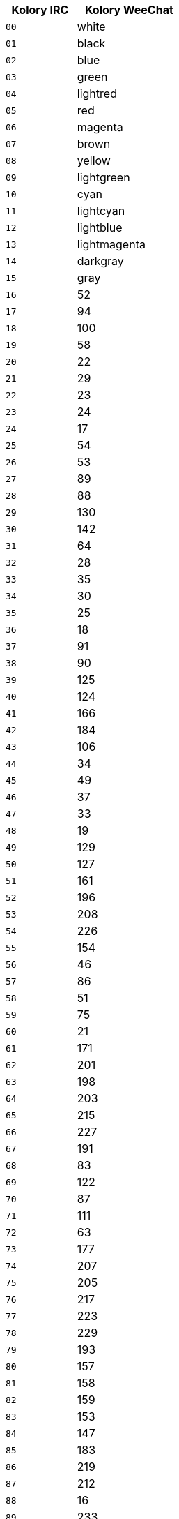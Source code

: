 //
// This file is auto-generated by script docgen.py.
// DO NOT EDIT BY HAND!
//
[width="30%",cols="^2m,3",options="header"]
|===
| Kolory IRC | Kolory WeeChat

| 00 | white
| 01 | black
| 02 | blue
| 03 | green
| 04 | lightred
| 05 | red
| 06 | magenta
| 07 | brown
| 08 | yellow
| 09 | lightgreen
| 10 | cyan
| 11 | lightcyan
| 12 | lightblue
| 13 | lightmagenta
| 14 | darkgray
| 15 | gray
| 16 | 52
| 17 | 94
| 18 | 100
| 19 | 58
| 20 | 22
| 21 | 29
| 22 | 23
| 23 | 24
| 24 | 17
| 25 | 54
| 26 | 53
| 27 | 89
| 28 | 88
| 29 | 130
| 30 | 142
| 31 | 64
| 32 | 28
| 33 | 35
| 34 | 30
| 35 | 25
| 36 | 18
| 37 | 91
| 38 | 90
| 39 | 125
| 40 | 124
| 41 | 166
| 42 | 184
| 43 | 106
| 44 | 34
| 45 | 49
| 46 | 37
| 47 | 33
| 48 | 19
| 49 | 129
| 50 | 127
| 51 | 161
| 52 | 196
| 53 | 208
| 54 | 226
| 55 | 154
| 56 | 46
| 57 | 86
| 58 | 51
| 59 | 75
| 60 | 21
| 61 | 171
| 62 | 201
| 63 | 198
| 64 | 203
| 65 | 215
| 66 | 227
| 67 | 191
| 68 | 83
| 69 | 122
| 70 | 87
| 71 | 111
| 72 | 63
| 73 | 177
| 74 | 207
| 75 | 205
| 76 | 217
| 77 | 223
| 78 | 229
| 79 | 193
| 80 | 157
| 81 | 158
| 82 | 159
| 83 | 153
| 84 | 147
| 85 | 183
| 86 | 219
| 87 | 212
| 88 | 16
| 89 | 233
| 90 | 235
| 91 | 237
| 92 | 239
| 93 | 241
| 94 | 244
| 95 | 247
| 96 | 250
| 97 | 254
| 98 | 231
| 99 | default
|===
